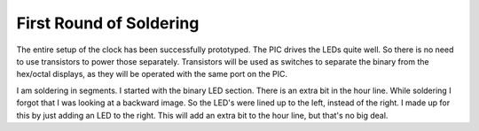 First Round of Soldering
=========================

The entire setup of the clock has been successfully prototyped. The PIC drives the LEDs quite well. So there is no need to use transistors to power those separately. Transistors will be used as switches to separate the binary from the hex/octal displays, as they will be operated with the same port on the PIC.

I am soldering in segments. I started with the binary LED section. There is an extra bit in the hour line. While soldering I forgot that I was looking at a backward image. So the LED's were lined up to the left, instead of the right. I made up for this by just adding an LED to the right. This will add an extra bit to the hour line, but that's no big deal.

